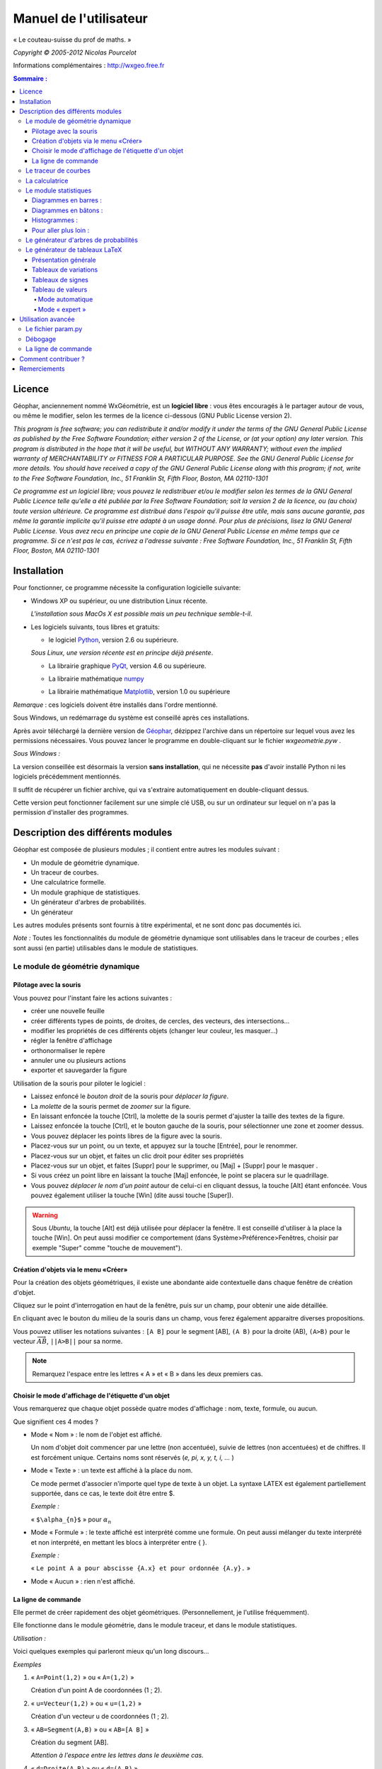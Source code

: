 ***********************
Manuel de l'utilisateur
***********************
.. image:: img/logo.png
    :alt: Géophar
    :align: center

« Le couteau-suisse du prof de maths. »

*Copyright © 2005-2012 Nicolas Pourcelot*

Informations complémentaires : http://wxgeo.free.fr__

.. __: http://wxgeo.free.fr

.. contents:: **Sommaire :**



=======
Licence
=======

Géophar, anciennement nommé WxGéométrie, est un **logiciel libre** : vous êtes encouragés à le partager autour de vous, ou même le modifier, selon les termes de la licence ci-dessous (GNU Public License version 2).

*This program is free software; you can redistribute it and/or modify it under
the terms of the GNU General Public License as published by the Free Software
Foundation; either version 2 of the License, or (at your option) any later
version.
This program is distributed in the hope that it will be useful, but WITHOUT
ANY WARRANTY; without even the implied warranty of MERCHANTABILITY or FITNESS
FOR A PARTICULAR PURPOSE. See the GNU General Public License for more
details.
You should have received a copy of the GNU General Public License along with
this program; if not, write to the Free Software Foundation, Inc., 51
Franklin St, Fifth Floor, Boston, MA 02110-1301*



*Ce programme est un logiciel libre; vous pouvez le redistribuer et/ou le
modifier selon les termes de la GNU General Public Licence telle qu'elle a
été publiée par la Free Software Foundation; soit la version 2 de la licence,
ou (au choix) toute version ultérieure.
Ce programme est distribué dans l'espoir qu'il puisse être utile, mais sans
aucune garantie, pas même la garantie implicite qu'il puisse etre adapté à un
usage donné. Pour plus de précisions, lisez la GNU General Public License.
Vous avez recu en principe une copie de la GNU General Public License en même
temps que ce programme. Si ce n'est pas le cas, écrivez a l'adresse suivante
: Free Software Foundation, Inc., 51 Franklin St, Fifth Floor, Boston, MA
02110-1301*


============
Installation
============

Pour fonctionner, ce programme nécessite la configuration logicielle suivante:

-   Windows XP ou supérieur, ou une distribution Linux récente.

    *L'installation sous MacOs X est possible mais un peu  technique semble-t-il*.

-   Les logiciels suivants, tous libres et gratuits:

    + le logiciel Python__, version 2.6 ou supérieure.

    .. __: http://www.python.org

    *Sous Linux, une version récente est en principe déjà présente*.

    +   La librairie graphique PyQt__, version 4.6 ou supérieure.

    .. __: http://www.riverbankcomputing.co.uk/software/pyqt/download

    + La librairie mathématique numpy__

    .. __: http://sourceforge.net/projects/numpy/

    +   La librairie mathématique Matplotlib__, version 1.0 ou supérieure

    .. __: http://www.sourceforge.net/projects/matplotlib


*Remarque* : ces logiciels doivent être installés dans l'ordre mentionné.

Sous Windows, un redémarrage du système est conseillé après ces installations.

Après avoir téléchargé la dernière version de Géophar__, dézippez l'archive dans
un répertoire sur lequel vous avez les permissions nécessaires.
Vous pouvez lancer le programme en double-cliquant sur le fichier *wxgeometrie.pyw* .

.. __: http://www.sourceforge.net/projects/geophar

*Sous Windows :*

La version conseillée est désormais la version **sans installation**,
qui ne nécessite **pas** d'avoir installé Python ni les logiciels précédemment mentionnés.

Il suffit de récupérer un fichier archive, qui va s'extraire automatiquement en double-cliquant dessus.

Cette version peut fonctionner facilement sur une simple clé USB, ou sur un ordinateur
sur lequel on n'a pas la permission d'installer des programmes.




==================================
Description des différents modules
==================================



Géophar est composée de plusieurs modules ; il contient entre autres les modules suivant :

-   Un module de géométrie dynamique.
-   Un traceur de courbes.
-   Une calculatrice formelle.
-   Un module graphique de statistiques.
-   Un générateur d'arbres de probabilités.
-   Un générateur

Les autres modules présents sont fournis à titre expérimental, et ne sont donc pas documentés ici.

*Note :*
Toutes les fonctionnalités du module de géométrie dynamique sont utilisables
dans le traceur de courbes ; elles sont aussi (en partie) utilisables dans le
module de statistiques.


Le module de géométrie dynamique
================================

Pilotage avec la souris
-----------------------

Vous pouvez pour l'instant faire les actions suivantes :

-   créer une nouvelle feuille
-   créer différents types de points, de droites, de cercles, des
    vecteurs, des intersections...
-   modifier les propriétés de ces différents objets (changer leur
    couleur, les masquer...)
-   régler la fenêtre d'affichage
-   orthonormaliser le repère
-   annuler une ou plusieurs actions
-   exporter et sauvegarder la figure

Utilisation de la souris pour piloter le logiciel :

-   Laissez enfoncé le *bouton droit* de la souris pour *déplacer la figure*.
-   La *molette* de la souris permet de *zoomer* sur la figure.
-   En laissant enfoncée la touche [Ctrl], la molette de la souris permet
    d'ajuster la taille des textes de la figure.
-   Laissez enfoncée la touche [Ctrl], et le bouton gauche de la souris,
    pour sélectionner une zone et zoomer dessus.
-   Vous pouvez déplacer les points libres de la figure avec la souris.
-   Placez-vous sur un point, ou un texte, et appuyez sur la touche
    [Entrée], pour le renommer.
-   Placez-vous sur un objet, et faites un clic droit pour éditer ses
    propriétés
-   Placez-vous sur un objet, et faites [Suppr] pour le supprimer, ou
    [Maj] + [Suppr] pour le masquer .
-   Si vous créez un point libre en laissant la touche [Maj] enfoncée, le
    point se placera sur le quadrillage.
-   Vous pouvez *déplacer le nom d'un point* autour de celui-ci en cliquant
    dessus, la touche [Alt] étant enfoncée.
    Vous pouvez également utiliser la touche [Win] (dite aussi touche [Super]).

.. warning::

    Sous *Ubuntu*, la touche [Alt] est déjà utilisée pour déplacer la fenêtre.
    Il est conseillé d'utiliser à la place la touche [Win].
    On peut aussi modifier ce comportement (dans Système>Préférence>Fenêtres,
    choisir par exemple "Super" comme "touche de mouvement").

Création d'objets via le menu «Créer»
-------------------------------------

Pour la création des objets géométriques, il existe une abondante aide
contextuelle dans chaque fenêtre de création d'objet.

Cliquez sur le point d'interrogation en haut de la fenêtre, puis sur un
champ, pour obtenir une aide détaillée.

En cliquant avec le bouton du milieu de la souris dans un champ, vous ferez
également apparaitre diverses propositions.

Vous pouvez utiliser les notations suivantes : ``[A B]`` pour le segment [AB],
``(A B)`` pour la droite (AB), ``(A>B)`` pour le vecteur
:math:`\overrightarrow{AB}`, ``||A>B||`` pour sa norme.

.. note:: Remarquez l'espace entre les lettres « A » et « B » dans les deux premiers cas.


Choisir le mode d'affichage de l'étiquette d'un objet
-----------------------------------------------------

Vous remarquerez que chaque objet possède quatre modes d'affichage : nom,
texte, formule, ou aucun.


.. image:: img/ptes_objets.png
    :alt: "Fenêtre de propriété"
    :align: center


Que signifient ces 4 modes ?

-   Mode « Nom » : le nom de l'objet est affiché.

    Un nom d'objet doit commencer par une lettre (non accentuée), suivie de
    lettres (non accentuées) et de chiffres.
    Il est forcément unique.
    Certains noms sont réservés (*e, pi, x, y, t, i, ...* )

-   Mode « Texte » : un texte est affiché à la place du nom.

    Ce mode permet d'associer n'importe quel type de texte à un objet.
    La syntaxe LATEX est également partiellement supportée, dans ce cas, le texte
    doit être entre $.

    *Exemple :*

    « ``$\alpha_{n}$`` » pour :math:`\alpha_n`

-   Mode « Formule » : le texte affiché est interprété comme une formule.
    On peut aussi mélanger du texte interprété et non interprété, en mettant les
    blocs à interpréter entre { }.

    *Exemple :*

    « ``Le point A a pour abscisse {A.x} et pour ordonnée {A.y}.`` »

-   Mode « Aucun » : rien n'est affiché.


La ligne de commande
--------------------

Elle permet de créer rapidement des objet géométriques. (Personnellement, je
l'utilise fréquemment).

Elle fonctionne dans le module géométrie, dans le module traceur, et dans le
module statistiques.

*Utilisation :*

Voici quelques exemples qui parleront mieux qu'un long discours...

*Exemples*


1.  « ``A=Point(1,2)`` » ou « ``A=(1,2)`` »

    Création d'un point A de coordonnées (1 ; 2).

2.  « ``u=Vecteur(1,2)`` » ou « ``u=(1,2)`` »

    Création d'un vecteur u de coordonnées (1 ; 2).

3.  « ``AB=Segment(A,B)`` » ou « ``AB=[A B]`` »

    Création du segment [AB].

    *Attention à l'espace entre les lettres dans le deuxième cas.*

4.  « ``d=Droite(A,B)`` » ou « ``d=(A B)`` »

    Création de la droite (AB).

    *Attention à l'espace entre les lettres dans le deuxième cas.*

5.  « ``u=Vecteur(A,B)`` » ou « ``u=A>B`` »

    Création du vecteur :math:`\overrightarrow{AB}`.

6.  « ``M=C+2*(A>B)`` »

    Création du point M vérifiant :math:`\overrightarrow{CM}=2\overrightarrow{AB}`.

    *Les parenthèses sont obligatoires.*

7.  « ``fenetre=(-10,10,-5,5)`` »

    Changement de la fenetre d'affichage (xmin, xmax, ymin, ymax).

    *Si l'affichage est en mode orthonormé, la fenêtre sera éventuellement élargie pour respecter cette contrainte.*

Les droites, les cercles et les courbes de fonctions peuvent également être créés par la donnée d'une équation.

*Exemple :*

« ``y=2x+1`` », « ``y=ln(x)`` », « ``x² - 6x + y² + 2y + 5`` »


Le traceur de courbes
=====================

Vous pouvez pour l'instant faire les actions suivantes :


-   régler la fenêtre d'affichage
-   orthonormaliser le repère
-   utiliser des objets géométriques
-   représenter des suites


Le traceur de courbes supporte les fonctions définies par morceau, continues ou non.

*Exemples* :

1) Soit la fonction `f`, définie sur `R\\{0}` par ``f(x)=1/x``.

   Remplissez les champs de la manière suivante :

   .. image:: img/inverse.png
       :alt: [V] Y1= [ 1/x ] sur [ R-{0} ]
       :align: center

   *Commentaires* :

   vous remplissez le premier champ avec `1/x` (la fonction), le
   deuxième avec l'intervalle de définition, c'est-à-dire `R-{0}`.

   .. image:: img/inverse_graphe.png
       :alt: Graphe de la fonction inverse.
       :align: center


2) Soit la fonction  `f`, définie sur ``[-2;0[`` par ``f(x) = -1``, et sur ``[0;1[ U ]2;3]`` par ``f(x) = x``.

   Remplissez les champs de la manière suivante :

   .. image:: img/morceaux.png
        :alt: [V] Y2= [ -1|x ] sur [ [-2;0[|[0;1[U]2;3] ]
        :align: center


   *Commentaires* :

   On commence par remplir le 1er champ avec la fonction.

   Comme elle est définie par morceaux, on utilise le symbole « | » comme séparateur : ce qui donne ``-1|x``.

   On remplit ensuite le 2e champ avec l'ensemble de définition.

   Comme elle est définie par morceaux, on utilise là aussi le symbole « | » comme séparateur : ce qui donne ``[-2;0[|[0;1[U]2;3]``.

   .. image:: img/morceaux_graphe.png
        :alt: Graphe d'une fonction affine par morceaux.
        :align: center

.. note::

    Pour changer les propriétés d'une courbe (couleur, style de tracé...), faites un clic droit dessus.


La calculatrice
===============

Son fonctionnement sera assez familier pour quiconque a déjà utilisé une calculatrice scientifique.
Elle permet de travailler sur des nombres réels ou complexes, et de faire du calcul formel de niveau lycée.


En particulier, on peut développer, factoriser, dériver, intégrer, et résoudre des (in)équations ou des systèmes linéaires :

-   developpe((x-3)(x+sin(x)-4))
-   factorise(x*exp(x)+exp(x))
-   derive(x^2+x+1)
-   integre(x^2+x+1)
-   resous(x*exp(x)+exp(x)=0)
-   resous(x+3>2-x ou (x-4<=3x+7 et x>0))
-   resous(x+3-y=2-x et x-4y=3x+7y-1)



.. note:: Pour obtenir le résultat d'un calcul sous forme décimale (calcul
          approché), appuyez sur MAJ+ENTRÉE au lieu de ENTRÉE.

.. note:: On peut faire apparaitre la liste des fonctions par un clic-droit
          dans la zone de saisie, en laissant enfoncée la touche CTRL.

Depuis la version 0.120, elle utilise la librairie de calcul formel sympy *(© 2006-2012 SymPy Development Team)*.

Des variables peuvent être utilisées pour mémoriser des valeurs, ou définir des fonctions.

*Exemples*:

-   ``a = 25+7/4``
-   ``f(x)=2x+17``
-   ``g=f'``

Ici, la fonction `g` est définie comme la dérivée de la fonction `f`.


.. note:: Certaines variables sont protégées (i, e ou E, pi, ...).



Le module statistiques
======================

Ce module sert essentiellement à tracer des diagrammes, qui n'existent pas
toujours sur tableur, ou qui y sont incorrectement définis.
A l'origine, ma motivation était essentiellement de pouvoir tracer des
histogrammes, qu'OpenOffice.org® ou Excel® confondent avec les diagrammes en
barre.
Il fait aussi la différence entre diagrammes en barres et en bâtons
(contrairement à ce qu'on peut lire souvent, la différence essentielle n'est
pas esthétique).

Voici une présentation des principaux types de graphiques :

Diagrammes en barres :
----------------------

*Utilisés en particulier pour des séries à caractère qualitatif.*

*Exemple :* la répartition des voyelles dans l'alphabet.

On sélectionne le mode :

.. image:: img/diag_barres0.png
   :align: center

On ajoute les valeurs et les effectifs (ou fréquences) qui leur
correspondent.
La syntaxe est la suivante : « effectif * valeur » (valeur doit être entre
guillemets, pour des valeurs non numériques).

.. image:: img/diag_barres1.png
   :align: center

Il ne reste plus qu'à compléter la légende :

.. image:: img/diag_barres2.png
   :align: center

Et à appuyer sur [Entrée] dans un des champs.
Le résultat est le suivant :

.. image:: img/diag_barres.png
   :align: center


Diagrammes en bâtons :
----------------------

*Utilisés pour des séries à caractère quantitatif discret.*

*Exemple :* la répartition des pointures de chaussures chez les femmes
françaises adultes (2005).

On sélectionne le mode :

.. image:: img/diag_baton_0.png
   :align: center

On ajoute les valeurs et les effectifs (ou fréquences) qui leur
correspondent, et on complète la légende :

.. image:: img/diag_baton_1.png
   :align: center

On presse la touche [Entrée] dans un des champs.
Le résultat est le suivant :

.. image:: img/diag_baton_2.png
   :align: center



Histogrammes :
--------------

Utilisés pour des séries à caractère quantitatif continu.

On va reprendre l'exemple précédent, en regroupant les pointures par classe.

On sélectionne le mode :

.. image:: img/histo_0.png
   :align: center


On complète la rubrique « Regroupement par classes ».

.. image:: img/histo_1.png
   :align: center

Pour les histogrammes, il n'y a pas d'ordonnée, mais il faut préciser la
nature de l'unité d'aire.

.. image:: img/histo_2.png
   :align: center

Et on appuye sur [Entrée].

.. image:: img/histo_3.png
   :align: center


Pour aller plus loin :
----------------------

-   A la place des valeurs numériques, on peut tout à fait insérer des formules.

    *Exemple :*

    .. image:: img/stats_avance.png
              :align: center


-   La génération de listes est également possible.

    La syntaxe est celle de Python (cf. `list comprehensions`__ dans la documentation de Python).

    .. __: http://docs.python.org/tutorial/datastructures.html#list-comprehensions

    Essayez par exemple de rentrer cette formule : ``[(rand(),i) for i in range(4)]``.

-   Dans `Outils`, trois sous-menus permettent de créer des expériences aléatoires.

    En particulier, il est possible de simuler des **lancers de dés**, et des **sondages simples**, avec affichage de l'intervalle de confiance.

    Vous pouvez aussi créer votre propre expérience en choisissant `Expérience` dans le menu `Outils`.


    Utilisez alors la fonction ``alea()`` pour créer votre propre variable aléatoire.

    + Sans argument, ``alea()`` renvoie un nombre décimale entre 0 et 1 (distribution uniforme).

    + Avec un argument, ``alea(n)`` renvoie un nombre aléatoire entre 0 et l'entier ``n`` (exclu).

    Entrez la formule correspondant à la variable aléatoire dans le champ « *Experience* », et le nombre d'expériences.

    Par exemple, on peut simuler de la sorte 6 lancers de dés :

    .. image:: img/stats_experience.png
        :align: center

    Éventuellement, entrez aussi les valeurs possibles . Pour un lancer de dé par exemple, cela permet d'afficher en légende 1, 2, 3, 4, 5 et 6, quand bien même aucun « 4 » ne sortirait lors de l'expérience.

.. note::

    Pour simuler des lancers de dés, mieux vaut utiliser le menu spécialement dédié (quelques optimisations y ont été faites).

    La case « lancer une animation » n'a pas d'effet pour l'instant.


.. note::

    Vous pouvez éditer le fichier *experience.py* dans
    *modules/statistiques*/, pour y ajouter de nouvelles fonctions.







Le générateur d'arbres de probabilités
======================================

.. image:: img/arbre.png
   :align: center

Les arbres de probabilité sont codés de la manière suivante :


-   La première ligne (optionnelle) correspond à la légende.

    *Exemple :*

::

        ||Premier tirage|Deuxième tirage

    *(Note : l'ajout de barres verticales supplémentaires (AltGr+6) décale la légende vers la droite.)*

-   Les lignes suivantes correspondent à l'arbre proprement dit.

-   Le nombre de > correspond au niveau dans l'arbre.
-   La syntaxe est la suivante : « Nom de l'évènement » : « Probabilité de l'évènement »


*Exemple :*

::

    omega
    > A:1/4
    >> B:1/5
    >> J:2/5
    >> V:...
    > &A :3/4
    >> B:...
    >> J:...
    >> V:...

Le **symbole &** indique qu'il s'agit de l'évènement contraire : ``&A`` est ainsi
l'évènement «A barre».

.. note:: la syntaxe LaTeX est également acceptée.




Le générateur de tableaux LaTeX
===============================

Présentation générale
---------------------

Ce module permet de générer des tableaux de signes, tableaux de variations et tableaux de valeurs au format LaTeX.

Pour les tableaux de variations et de signes, dans la majorité des cas, il suffit de donner la fonction et son intervalle de définition.

*Exemple :*

.. image:: img/tableaux_latex.png
    :align: center


Tableaux de variations
----------------------

Dans la ligne des options, il est possible de choisir si l'on veut afficher ou les limites, ainsi que la ligne comportant le signe de la dérivée.

.. image:: img/tableaux_latex_options.png
    :align: center

Si le logiciel n'arrive pas à déterminer les variations de la fonction, ou si l'on souhaite obtenir un tableau donné, il est possible de spécifier manuellement les variations de la fonction.

*Exemple :*

1. ``f: (-oo;-oo) << (5;8) >> (+oo;0)``

    La fonction `f` a pour limite `-oo` en `-oo`, elle est ensuite croissante jusqu'en 5 (qui a pour image 8), puis décroissante jusqu'en `+oo` (limite `0`).

    *La syntaxe se retient bien si l'on songe à la courbe de `f` : prosaïquement, on peut dire que la courbe commence au « point de coordonnées (-oo;-oo) », qui est plus bas que le « sommet » de coordonnées (5;8), lui-même plus haut que le « point final de coordonnées (+oo;0) ».*

    Résultat avec l'option « dérivée » décochée :

    .. image:: img/tabvar_f.png
        :align: center

2. ``g:(-oo;+oo) >> (2;3;0) >> (4;-oo|+oo) >> (10;0|)``

    La fonction `g` a pour limite `+oo` en `-oo`, elle est ensuite décroissante jusqu'en 2 (qui a pour image 3), avec `g'(2)=0`. Ensuite, elle est de nouveau décroissante jusqu'en 4, qui est une valeur interdite (limite à gauche `-oo`, et limite à droite `+oo`). Enfin, elle est décroissante jusqu'à 10 exclu (limite à gauche `0`).

    .. image:: img/tabvar_g.png
        :align: center



Tableaux de signes
------------------

Dans les options, il est conseillé d'activer le mode `cellspace`, qui permet d'améliorer la gestion par LaTeX des espacement lorsque le tableau contient des fractions.
Il faut bien sûr que le paquet `cellspace` soit installé au préalable.


.. image:: img/cellspace.png
    :align: center


Si le logiciel n'arrive pas à déterminer le signe de la fonction, ou si l'on souhaite obtenir un tableau donné, il est possible de spécifier manuellement le signe de la fonction.

*Exemples :*

1.  On entre l'instruction suivante : « ``x:-pi;pi //  sin(x):-pi -- 0 ++ pi //  !cos(x):-- -pi/2 ++ pi/2 -- // tan(x)`` »

    Les lignes du tableau sont séparées par une double barre oblique : ``//``.

    La première ligne indique la variable et l'ensemble de définition correspondant.

    Les lignes suivantes correspondent aux différents facteurs du produit ou du quotient. (Pour indiquer qu'un facteur se situe au dénominateur, il faut le faire commencer par un point d'exclamation).

    Pour chaque ligne, indiquer le signe (``++`` ou ``--``) puis la valeur pour lequel l'expression s'annule, puis de nouveau le signe, etc.

    La dernière ligne contient le produit ou le quotient lui-même (elle est générée automatiquement si elle est vide).

    Ici, on obtient le tableau suivant :

    .. image:: img/tabsigne_tan.png
         :align: center

2.  « ``x:-2;2 // x+1:-- -1 ++ // !x-1:-- 1 ++`` »

    Tableau correspondant :

    .. image:: img/tabsigne_quotient.png
         :align: center



Tableau de valeurs
------------------

Mode automatique
~~~~~~~~~~~~~~~~

Comme pour les tableaux de variations et de signes, il est possible de générer
automatiquement le tableau de valeur, en rentrant la fonction, l'intervalle et
éventuellement le pas (1 par défaut).

*Exemple* :

En saisissant ``f(x)=x^2 sur [-3;3] pas 0,5``, on obtient~:

    .. image:: img/tabvalx2.png
         :align: center



Mode « expert »
~~~~~~~~~~~~~~~

Pour obtenir un tableau de valeur plus personnalisé, il faut utiliser la syntaxe avancée.

Il faut saisir la fonction, les antécédents (séparés par des points-virgules), et (éventuellement) la précision souhaitée.

La syntaxe est la suivante : *fonction: valeur1 ; valeur2 ; valeur3 ; ...* ou encore *fonction: [precision]: valeur1 ; valeur2 ; valeur3 ; ...*

Au lieu d'entrer les valeurs une par une, il est possible de saisir une plage de valeurs. Par exemple ``2,3..8`` donne tous les entiers de 2 à 8, et ``1,1.1..1.9`` est équivalent à ``1 ; 1.1 ; 1.2 ; 1.3 ; 1.4 ; 1.5 ; 1.6 ; 1.7 ; 1.8 ; 1.9``.

Des plages ou valeurs isolées successives doivent être séparées par un point-virgule.

On peut éventuellement étaler le tableau sur plusieurs lignes, avec un double slash ``//`` pour séparer les lignes.

*Exemples :*

1. Tableau de valeur d'une fonction de référence : « ``sin(x): -5,-4.9..-4`` ».

   Le résultat est le suivant :

   .. image:: img/tabval_sin.png
        :align: center

2. Exemple d'un tableau coupé en deux : « ``h(x)=sin(x)+1: [0.01]: -5,-4.5..0 // 0,1..3 ; 4 ; 6`` »

   Le résultat est le suivant :

   .. image:: img/tabval_h.png
        :align: center



===================
Utilisation avancée
===================


Le fichier param.py
===================

Un grand nombre de paramètres peuvent être modifiés dans le fichier
*param.py* avec un simple éditeur de textes.

*Exemple :*

Remplacez « ``affiche_axes = True`` » par « ``affiche_axes = False`` » pour que les axes
ne soient plus affichés par défaut.

Note : il peut être parfois nécessaire d'effacer le dossier */preferences*
(qui contient les paramètres de la session précédente) pour que les
changements soient pris en compte.


Débogage
========

Dans le menu *Avancé>Déboguer*, sélectionner « *Déboguer* » pour faire apparaître
une fenêtre contenant entre autres tous les rapports d'erreurs.

Par ailleurs,
le répertoire */log* contient les fichiers .log générés lors de la dernière
exécution (actions effectuées, messages d'erreurs, etc.)


La ligne de commande
====================

*Introduction:*

La ligne de commande sert essentiellement à débuguer le programme.
(Ou à réaliser certaines opérations internes, etc...)
La ligne de commande permet d'exécuter des instructions Python.

Précédé du symbole **&**, le résultat de la commande sera affiché dans la
console.

(*NB* : assurez-vous au prélable que l'option « Déboguer » soit
cochée, dans le menu Avancé>Déboguer).


Les raccourcis suivants sont disponibles :

-   ``!p.`` pour  ``panel.``
-   ``!c.`` pour ``canvas.``
-   ``!f.`` pour ``feuille.``
-   ``!o.`` pour ``objets.``
-   ``!g.`` pour ``moteur_graphique.``
-   ``exit`` pour quitter le logiciel
-   ``restart`` ou ``!!!`` pour redémarrer le logiciel


Leur maniement nécessite évidemment de bien connaître l'API de Géophar,
et donc de faire un tour dans le code source.

La commande de redémarrage est utile pour tester rapidement une modification du
code source.

**Exemples :**

1) « ``print 'hello world !'`` »

   Ceci va afficher 'hello wold !' sur la console.

   *NB :* « ``& 'hello world !'`` » produirait le même resultat.

2) « ``print objets.A`` »

   Affiche, s'il existe, l'objet A dans la console.

   *NB :* Cette commande s'abrège de même en « ``& !o.A`` ».

3) « ``.exporter('test.png')`` »

   Exporte la figure courante en un fichier *test.png*.

   *NB :* Forme abrégée : « ``!p.exporter('test.png')`` ».

4) « ``feuille.fenetre = (-5,2,-7,3)`` »

   Change la fenêtre d'affichage en (-5, 2, -7, 3).

   *NB :* Forme abrégée : « ``!f.fenetre = (-5,2,-7,3)`` ».


====================
Comment contribuer ?
====================


**Vous pouvez par exemple :**

-   m'envoyer un mail à l'adresse suivante :
    `wxgeo@users.sourceforge.net`_, en me donnant vos impressions générales.

-   corriger les éventuelles fautes d'orthographe.

-   me signaler les bugs existants sur le tracker__ (pas besoin de s'inscrire).

    .. __: http://wxgeo.free.fr/tracker

-   me proposer des corrections de bugs :)

-   ajouter des fonctions mathématiques à la calculatrice

-   implémenter la gestion des coniques

-   **compléter cette documentation ou créer un tutoriel** (je manque de
    temps pour tout faire !).

    N'hésitez pas à compléter le wiki__.

    .. __: http://www.maths.ac-aix-marseille.fr/webphp/wiki/index.php/Accueil#Aide_WxG.C3.A9om.C3.A9trie.2FG.C3.A9ophar

Je suis également ouvert à toute autre contribution, et j'ai toujours plaisir à travailler en équipe... :-)

Une liste plus complète de suggestions est disponible sur le wiki__.

.. __: http://www.maths.ac-aix-marseille.fr/webphp/wiki/index.php/FAQ


**Je recherche en particulier (liste non exhaustive) :**


1.  des personnes pour m'aider à maintenir et à améliorer :

    -   le fonctionnement sous Linux :

        + retours d'expérience
        + maintenance du paquet .deb existant
        + création de paquets .rpm
        + guides utilisateurs, etc.

    -   le fonctionnement sous MacOs X (je n'ai pas de Mac)

        + retours d'expérience
        + tutoriels
        + aides à l'installation

        Jean-Pierre Garcia a commencé un travail en ce sens.


2.  des personnes intéressées par la construction de nouveaux modules
    pour WxGéométrie/Géophar.

    Je pense en particulier à des professeurs de mathématiques qui auraient des
    compétences en programmation objet (mais pas nécessairement en Python :
    Python en lui-même s'apprend très rapidement si l'on a déjà l'habitude
    de programmer).


3.  des personnes pour me faire remonter des rapports de bugs, ou des
    suggestions. Toutes les critiques suffisamment précises sont bonnes à
    prendre. ;-)

4.  une ou des personnes pour améliorer le **site internet** de WxGéométrie/Géophar




=============
Remerciements
=============

Sans prétention d'exhaustivité, je voudrais remercier :

-   **Boris Mauricette**, pour avoir contribué au module de Statistiques
    (tracé des quartiles), et à l'interpolation polynomiale.
-   **Christophe Gragnic**, qui a converti toute la documentation au format
    ReStructuredText.
-   **Christophe Bal** pour ses commentaires, et pour avoir proposé la
    syntaxe du module de Probabilités.
-   **Jean-Pierre Garcia** pour avoir écrit un guide d'installation pour MacOs X.
-   **Les développeurs de sympy**, avec qui j'ai toujours eu des échanges
    cordiaux et constructifs, y compris de code.

Remerciements plus particuliers à **Chris Smith**, **Vinzent Steinberg** et **Aaron Meurer**.

-   **Christophe Vrignaud**, qui a développé et maintenu quelques temps le
    module Scicalc pour WxGéométrie.
-   **Stéphane Clément** a mis a disposition de WxGéométrie puis de Géophar
    le wiki de l'académie d'Aix-Marseille.
-   Tous ceux qui ont pris le temps de faire quelques commentaires sur ce
    programme, et m'ont encouragé à continuer (en particulier dans les
    premiers temps : mon frère Thomas, Enzo, Rhydwen Volsik, Robert
    Setif...).
-   **François Lermigeaux**, pour les coups de pub occasionnels.
-   **Georges Khaznadar**, pour ses nombreux conseils concernant Debian.
-   Tous ceux qui ont pris le temps de faire des rapports de bugs et des
    retours.



*Merci enfin à Sophie pour sa patience !*


.. _wxgeo@users.sourceforge.net: mailto:wxgeo@users.sourceforge.net
